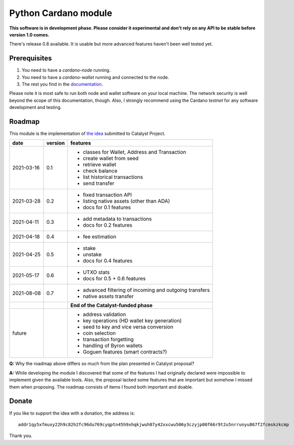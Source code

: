 Python Cardano module
=====================

**This software is in development phase. Please consider it experimental and don't rely on any
API to be stable before version 1.0 comes.**

There's release 0.8 available. It is usable but more advanced features haven't been well tested
yet.

Prerequisites
-------------

1. You need to have a `cardano-node` running.
2. You need to have a `cardano-wallet` running and connected to the node.
3. The rest you find in the `documentation`_.

Please note it is most safe to run both node and wallet software on your local machine. The network
security is well beyond the scope of this documentation, though. Also, I strongly recommend using
the Cardano *testnet* for any software development and testing.

.. _`documentation`: http://cardano-python.readthedocs.io/en/latest/

Roadmap
-------

This module is the implementation of `the idea`_ submitted to Catalyst Project.

.. _`the idea`: https://cardano.ideascale.com/a/dtd/Python-module/333770-48088

+------------+---------+--------------------------------------------------------------------------+
| date       | version | features                                                                 |
+============+=========+==========================================================================+
| 2021-03-16 | 0.1     | - classes for Wallet, Address and Transaction                            |
|            |         | - create wallet from seed                                                |
|            |         | - retrieve wallet                                                        |
|            |         | - check balance                                                          |
|            |         | - list historical transactions                                           |
|            |         | - send transfer                                                          |
+------------+---------+--------------------------------------------------------------------------+
| 2021-03-28 | 0.2     | - fixed transaction API                                                  |
|            |         | - listing native assets (other than ADA)                                 |
|            |         | - docs for 0.1 features                                                  |
+------------+---------+--------------------------------------------------------------------------+
| 2021-04-11 | 0.3     | - add metadata to transactions                                           |
|            |         | - docs for 0.2 features                                                  |
+------------+---------+--------------------------------------------------------------------------+
| 2021-04-18 | 0.4     | - fee estimation                                                         |
+------------+---------+--------------------------------------------------------------------------+
| 2021-04-25 | 0.5     | - stake                                                                  |
|            |         | - unstake                                                                |
|            |         | - docs for 0.4 features                                                  |
+------------+---------+--------------------------------------------------------------------------+
| 2021-05-17 | 0.6     | - UTXO stats                                                             |
|            |         | - docs for 0.5 + 0.6 features                                            |
+------------+---------+--------------------------------------------------------------------------+
| 2021-08-08 | 0.7     | - advanced filtering of incoming and outgoing transfers                  |
|            |         | - native assets transfer                                                 |
+------------+---------+--------------------------------------------------------------------------+
|            |         | **End of the Catalyst-funded phase**                                     |
+------------+---------+--------------------------------------------------------------------------+
| future     |         | - address validation                                                     |
|            |         | - key operations (HD wallet key generation)                              |
|            |         | - seed to key and vice versa conversion                                  |
|            |         | - coin selection                                                         |
|            |         | - transaction forgetting                                                 |
|            |         | - handling of Byron wallets                                              |
|            |         | - Goguen features (smart contracts?)                                     |
+------------+---------+--------------------------------------------------------------------------+


**Q:** Why the roadmap above differs so much from the plan presented in Catalyst proposal?

**A:** While developing the module I discovered that some of the features I had originally declared
were impossible to implement given the available tools. Also, the proposal lacked some features
that are important but somehow I missed them when proposing. The roadmap consists of items I found
both important and doable.

Donate
------

If you like to support the idea with a donation, the address is::

    addr1qy5xfmuxy22h9c82h2fc96du769cyqptn45h9xhqkjwuh07y42xxcwu506y3czyjp00f66r9t2u5nrrunyu867f2fcmskzkcmp

.. image:: donate.qr.png

Thank you.
